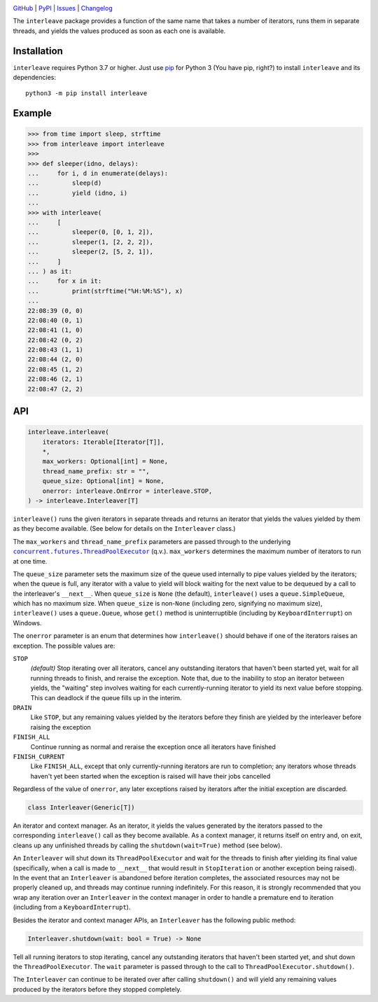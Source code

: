 .. image:: http://www.repostatus.org/badges/latest/active.svg
    :target: http://www.repostatus.org/#active
    :alt: Project Status: Active — The project has reached a stable, usable
          state and is being actively developed.

.. image:: https://github.com/jwodder/interleave/workflows/Test/badge.svg?branch=master
    :target: https://github.com/jwodder/interleave/actions?workflow=Test
    :alt: CI Status

.. image:: https://codecov.io/gh/jwodder/interleave/branch/master/graph/badge.svg
    :target: https://codecov.io/gh/jwodder/interleave

.. image:: https://img.shields.io/pypi/pyversions/interleave.svg
    :target: https://pypi.org/project/interleave/

.. image:: https://img.shields.io/github/license/jwodder/interleave.svg
    :target: https://opensource.org/licenses/MIT
    :alt: MIT License

`GitHub <https://github.com/jwodder/interleave>`_
| `PyPI <https://pypi.org/project/interleave/>`_
| `Issues <https://github.com/jwodder/interleave/issues>`_
| `Changelog <https://github.com/jwodder/interleave/blob/master/CHANGELOG.md>`_

The ``interleave`` package provides a function of the same name that takes a
number of iterators, runs them in separate threads, and yields the values
produced as soon as each one is available.

Installation
============
``interleave`` requires Python 3.7 or higher.  Just use `pip
<https://pip.pypa.io>`_ for Python 3 (You have pip, right?) to install
``interleave`` and its dependencies::

    python3 -m pip install interleave


Example
=======

>>> from time import sleep, strftime
>>> from interleave import interleave
>>>
>>> def sleeper(idno, delays):
...     for i, d in enumerate(delays):
...         sleep(d)
...         yield (idno, i)
...
>>> with interleave(
...     [
...         sleeper(0, [0, 1, 2]),
...         sleeper(1, [2, 2, 2]),
...         sleeper(2, [5, 2, 1]),
...     ]
... ) as it:
...     for x in it:
...         print(strftime("%H:%M:%S"), x)
...
22:08:39 (0, 0)
22:08:40 (0, 1)
22:08:41 (1, 0)
22:08:42 (0, 2)
22:08:43 (1, 1)
22:08:44 (2, 0)
22:08:45 (1, 2)
22:08:46 (2, 1)
22:08:47 (2, 2)


API
===

.. code:: python

    interleave.interleave(
        iterators: Iterable[Iterator[T]],
        *,
        max_workers: Optional[int] = None,
        thread_name_prefix: str = "",
        queue_size: Optional[int] = None,
        onerror: interleave.OnError = interleave.STOP,
    ) -> interleave.Interleaver[T]

``interleave()`` runs the given iterators in separate threads and returns an
iterator that yields the values yielded by them as they become available.  (See
below for details on the ``Interleaver`` class.)

The ``max_workers`` and ``thread_name_prefix`` parameters are passed through to
the underlying |ThreadPoolExecutor|_ (q.v.).  ``max_workers`` determines the
maximum number of iterators to run at one time.

.. |ThreadPoolExecutor| replace:: ``concurrent.futures.ThreadPoolExecutor``
.. _ThreadPoolExecutor:
   https://docs.python.org/3/library/concurrent.futures.html
   #concurrent.futures.ThreadPoolExecutor

The ``queue_size`` parameter sets the maximum size of the queue used internally
to pipe values yielded by the iterators; when the queue is full, any iterator
with a value to yield will block waiting for the next value to be dequeued by a
call to the interleaver's ``__next__``.  When ``queue_size`` is ``None`` (the
default), ``interleave()`` uses a ``queue.SimpleQueue``, which has no maximum
size.  When ``queue_size`` is non-``None`` (including zero, signifying no
maximum size), ``interleave()`` uses a ``queue.Queue``, whose ``get()`` method
is uninterruptible (including by ``KeyboardInterrupt``) on Windows.

The ``onerror`` parameter is an enum that determines how ``interleave()``
should behave if one of the iterators raises an exception.  The possible values
are:

``STOP``
    *(default)* Stop iterating over all iterators, cancel any outstanding
    iterators that haven't been started yet, wait for all running threads to
    finish, and reraise the exception.  Note that, due to the inability to stop
    an iterator between yields, the "waiting" step involves waiting for each
    currently-running iterator to yield its next value before stopping.  This
    can deadlock if the queue fills up in the interim.

``DRAIN``
    Like ``STOP``, but any remaining values yielded by the iterators before
    they finish are yielded by the interleaver before raising the exception

``FINISH_ALL``
    Continue running as normal and reraise the exception once all iterators
    have finished

``FINISH_CURRENT``
    Like ``FINISH_ALL``, except that only currently-running iterators are run
    to completion; any iterators whose threads haven't yet been started when
    the exception is raised will have their jobs cancelled

Regardless of the value of ``onerror``, any later exceptions raised by
iterators after the initial exception are discarded.

.. code:: python

    class Interleaver(Generic[T])

An iterator and context manager.  As an iterator, it yields the values
generated by the iterators passed to the corresponding ``interleave()`` call as
they become available.  As a context manager, it returns itself on entry and,
on exit, cleans up any unfinished threads by calling the
``shutdown(wait=True)`` method (see below).

An ``Interleaver`` will shut down its ``ThreadPoolExecutor`` and wait for the
threads to finish after yielding its final value (specifically, when a call is
made to ``__next__`` that would result in ``StopIteration`` or another
exception being raised).  In the event that an ``Interleaver`` is abandoned
before iteration completes, the associated resources may not be properly
cleaned up, and threads may continue running indefinitely.  For this reason, it
is strongly recommended that you wrap any iteration over an ``Interleaver`` in
the context manager in order to handle a premature end to iteration (including
from a ``KeyboardInterrupt``).

Besides the iterator and context manager APIs, an ``Interleaver`` has the
following public method:

.. code:: python

    Interleaver.shutdown(wait: bool = True) -> None

Tell all running iterators to stop iterating, cancel any outstanding iterators
that haven't been started yet, and shut down the ``ThreadPoolExecutor``.  The
``wait`` parameter is passed through to the call to
``ThreadPoolExecutor.shutdown()``.

The ``Interleaver`` can continue to be iterated over after calling
``shutdown()`` and will yield any remaining values produced by the iterators
before they stopped completely.
